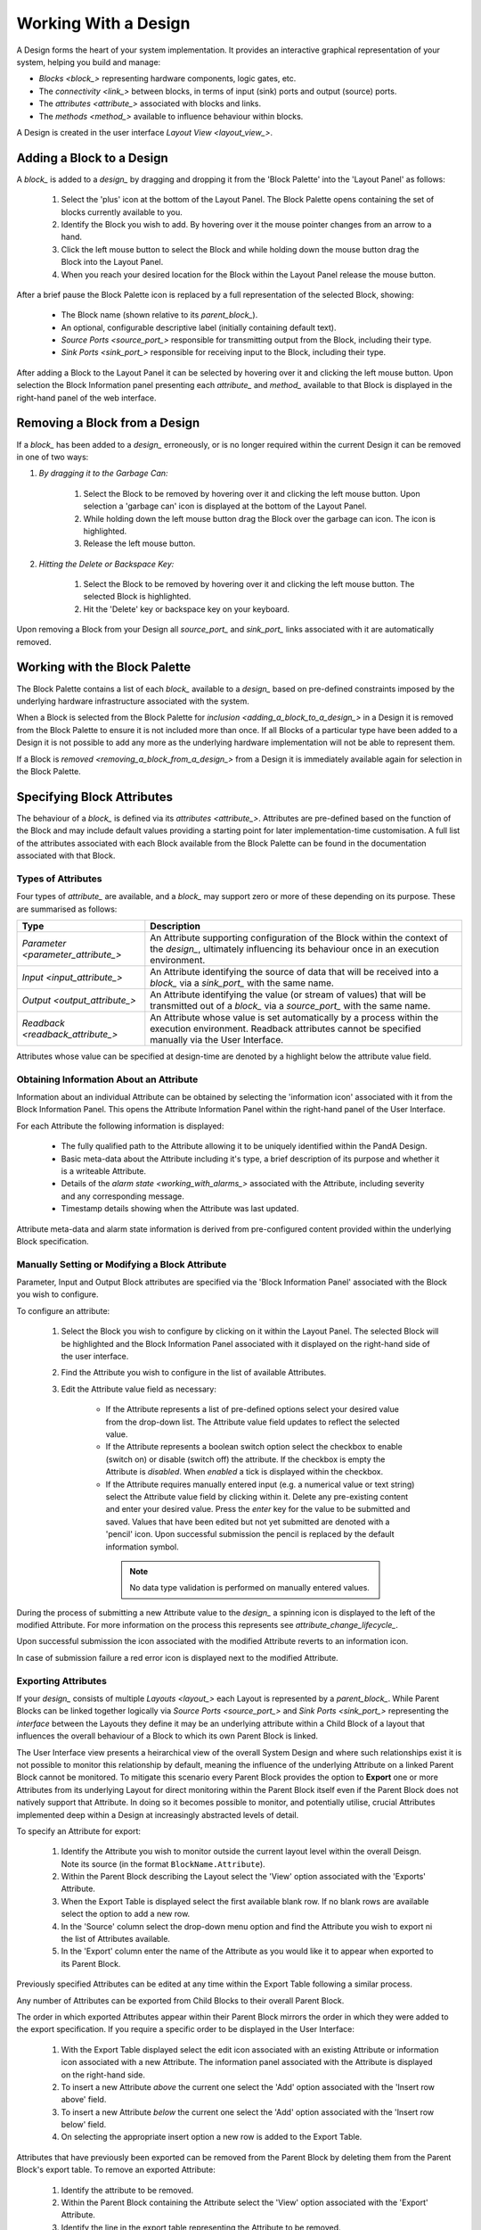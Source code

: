 .. _working_with_a_design_:

Working With a Design
=====================

A Design forms the heart of your system implementation.  It provides an interactive graphical representation of your system, helping you build and manage:

* `Blocks <block_>` representing hardware components, logic gates, etc.
* The `connectivity <link_>` between blocks, in terms of input (sink) ports and output (source) ports.
* The `attributes <attribute_>` associated with blocks and links.
* The `methods <method_>` available to influence behaviour within blocks.

A Design is created in the user interface `Layout View <layout_view_>`.


.. _adding_a_block_to_a_design_:

Adding a Block to a Design
-----------------------------

A `block_` is added to a `design_` by dragging and dropping it from the 'Block Palette' into the 'Layout Panel' as follows:

    #. Select the 'plus' icon at the bottom of the Layout Panel.  The Block Palette opens containing the set of blocks currently available to you.
    #. Identify the Block you wish to add.  By hovering over it the mouse pointer changes from an arrow to a hand.
    #. Click the left mouse button to select the Block and while holding down the mouse button drag the Block into the Layout Panel.
    #. When you reach your desired location for the Block within the Layout Panel release the mouse button.

After a brief pause the Block Palette icon is replaced by a full representation of the selected Block, showing:

    * The Block name (shown relative to its `parent_block_`).
    * An optional, configurable descriptive label (initially containing default text).
    * `Source Ports <source_port_>` responsible for transmitting output from the Block, including their type.
    * `Sink Ports <sink_port_>` responsible for receiving input to the Block, including their type.

After adding a Block to the Layout Panel it can be selected by hovering over it and clicking the left mouse button.  Upon selection the Block Information panel presenting each `attribute_` and `method_` available to that Block is displayed in the right-hand panel of the web interface.


.. _removing_a_block_from_a_design_:

Removing a Block from a Design
---------------------------------

If a `block_` has been added to a `design_` erroneously, or is no longer required within the current Design it can be removed in one of two ways:

#. *By dragging it to the Garbage Can:*

    #. Select the Block to be removed by hovering over it and clicking the left mouse button.  Upon selection a 'garbage can' icon is displayed at the bottom of the Layout Panel.
    #. While holding down the left mouse button drag the Block over the garbage can icon.  The icon is highlighted.
    #. Release the left mouse button.

#. *Hitting the Delete or Backspace Key:*

    #. Select the Block to be removed by hovering over it and clicking the left mouse button.  The selected Block is highlighted.
    #. Hit the 'Delete' key or backspace key on your keyboard.

Upon removing a Block from your Design all `source_port_` and `sink_port_` links associated with it are automatically removed.

Working with the Block Palette
------------------------------

The Block Palette contains a list of each `block_` available to a `design_` based on pre-defined constraints imposed by the underlying hardware infrastructure associated with the system.

When a Block is selected from the Block Palette for `inclusion <adding_a_block_to_a_design_>` in a Design it is removed from the Block Palette to ensure it is not included more than once.  If all Blocks of a particular type have been added to a Design it is not possible to add any more as the underlying hardware implementation will not be able to represent them.

If a Block is `removed <removing_a_block_from_a_design_>` from a Design it is immediately available again for selection in the Block Palette.


Specifying Block Attributes
---------------------------

The behaviour of a `block_` is defined via its `attributes <attribute_>`.  Attributes are pre-defined based on the function of the Block and may include default values providing a starting point for later implementation-time customisation.  A full list of the attributes associated with each Block available from the Block Palette can be found in the documentation associated with that Block.

Types of Attributes
^^^^^^^^^^^^^^^^^^^

Four types of `attribute_` are available, and a `block_` may support zero or more of these depending on its purpose.  These are summarised as follows:

.. list-table::
    :widths: auto
    :align: center
    :header-rows: 1

    * - Type
      - Description
    * - `Parameter <parameter_attribute_>`
      - An Attribute supporting configuration of the Block within the context of the `design_`, ultimately influencing its behaviour once in an execution environment. 
    * - `Input <input_attribute_>`
      - An Attribute identifying the source of data that will be received into a `block_` via a `sink_port_` with the same name. 
    * - `Output <output_attribute_>`
      - An Attribute identifying the value (or stream of values) that will be transmitted out of a `block_` via a `source_port_` with the same name.
    * - `Readback <readback_attribute_>`
      - An Attribute whose value is set automatically by a process within the execution environment.  Readback attributes cannot be specified manually via the User Interface.

Attributes whose value can be specified at design-time are denoted by a highlight below the attribute value field.


Obtaining Information About an Attribute
^^^^^^^^^^^^^^^^^^^^^^^^^^^^^^^^^^^^^^^^

Information about an individual Attribute can be obtained by selecting the 'information icon' associated with it from the Block Information Panel.  This opens the Attribute Information Panel within the right-hand panel of the User Interface.

For each Attribute the following information is displayed:

    * The fully qualified path to the Attribute allowing it to be uniquely identified within the PandA Design.
    * Basic meta-data about the Attribute including it's type, a brief description of its purpose and whether it is a writeable Attribute.
    * Details of the `alarm state <working_with_alarms_>` associated with the Attribute, including severity and any corresponding message.
    * Timestamp details showing when the Attribute was last updated.

Attribute meta-data and alarm state information is derived from pre-configured content provided within the underlying Block specification.


Manually Setting or Modifying a Block Attribute
^^^^^^^^^^^^^^^^^^^^^^^^^^^^^^^^^^^^^^^^^^^^^^^

Parameter, Input and Output Block attributes are specified via the 'Block Information Panel' associated with the Block you wish to configure.

To configure an attribute:

    #. Select the Block you wish to configure by clicking on it within the Layout Panel.  The selected Block will be highlighted and the Block Information Panel associated with it displayed on the right-hand side of the user interface.
    #. Find the Attribute you wish to configure in the list of available Attributes.
    #. Edit the Attribute value field as necessary:

        * If the Attribute represents a list of pre-defined options select your desired value from the drop-down list.  The Attribute value field updates to reflect the selected value.
        * If the Attribute represents a boolean switch option select the checkbox to enable (switch on) or disable (switch off) the attribute.  If the checkbox is empty the Attribute is *disabled*.  When *enabled* a tick is displayed within the checkbox.  
        * If the Attribute requires manually entered input (e.g. a numerical value or text string) select the Attribute value field by clicking within it.  Delete any pre-existing content and enter your desired value.  Press the *enter* key for the value to be submitted and saved.  Values that have been edited but not yet submitted are denoted with a 'pencil' icon.  Upon successful submission the pencil is replaced by the default information symbol.

         .. NOTE::
            No data type validation is performed on manually entered values.

During the process of submitting a new Attribute value to the `design_` a spinning icon is displayed to the left of the modified Attribute.  For more information on the process this represents see `attribute_change_lifecycle_`.

Upon successful submission the icon associated with the modified Attribute reverts to an information icon.

In case of submission failure a red error icon is displayed next to the modified Attribute.


Exporting Attributes
^^^^^^^^^^^^^^^^^^^^

If your `design_` consists of multiple `Layouts <layout_>` each Layout is represented by a `parent_block_`.  While Parent Blocks can be linked together logically via `Source Ports <source_port_>` and `Sink Ports <sink_port_>` representing the *interface* between the Layouts they define it may be an underlying attribute within a Child Block of a layout that influences the overall behaviour of a Block to which its own Parent Block is linked.  

The User Interface view presents a heirarchical view of the overall System Design and where such relationships exist it is not possible to monitor this relationship by default, meaning the influence of the underlying Attribute on a linked Parent Block cannot be monitored.  To mitigate this scenario every Parent Block provides the option to **Export** one or more Attributes from its underlying Layout for direct monitoring within the Parent Block itself even if the Parent Block does not natively support that Attribute.  In doing so it becomes possible to monitor, and potentially utilise, crucial Attributes implemented deep within a Design at increasingly abstracted levels of detail.

To specify an Attribute for export:

    #. Identify the Attribute you wish to monitor outside the current layout level within the overall Deisgn.  Note its source (in the format ``BlockName.Attribute``).
    #. Within the Parent Block describing the Layout select the 'View' option associated with the 'Exports' Attribute.
    #. When the Export Table is displayed select the first available blank row.  If no blank rows are available select the option to add a new row.
    #. In the 'Source' column select the drop-down menu option and find the Attribute you wish to export ni the list of Attributes available.
    #. In the 'Export' column enter the name of the Attribute as you would like it to appear when exported to its Parent Block.

Previously specified Attributes can be edited at any time within the Export Table following a similar process.

Any number of Attributes can be exported from Child Blocks to their overall Parent Block.

The order in which exported Attributes appear within their Parent Block mirrors the order in which they were added to the export specification.  If you require a specific order to be displayed in the User Interface:

    #. With the Export Table displayed select the edit icon associated with an existing Attribute or information icon associated with a new Attribute.  The information panel associated with the Attribute is displayed on the right-hand side.
    #. To insert a new Attribute *above* the current one select the 'Add' option associated with the 'Insert row above' field.
    #. To insert a new Attribute *below* the current one select the 'Add' option associated with the 'Insert row below' field.
    #. On selecting the appropriate insert option a new row is added to the Export Table.

Attributes that have previously been exported can be removed from the Parent Block by deleting them from the Parent Block's export table.  To remove an exported Attribute:

    #. Identify the attribute to be removed.
    #. Within the Parent Block containing the Attribute select the 'View' option associated with the 'Export' Attribute.
    #. Identify the line in the export table representing the Attribute to be removed.
    #. Select the information icon assoicated with the Attribute.  It's information panel is displayed on the right-hand side.
    #. Select the 'Delete' option associated with the 'Delete row' field.
    #. Refresh the Parent Block in the left-hand panel and confirm the Attribute is no longer displayed.

**THIS IS CONJECTURE BECAUSE I CAN'T RUN THE FULL EXPORT LIFECYCLE IN LOCAL INSTALL MODE**

To complete the export process the export specification defined within the Export Table must be submitted for processing and recording within the overall system Design.  To submit your export specification:
    
    #. Select the 'Submit' option at the bottom of the Export Table.
    #. Refresh the Parent Block in the left-hand panel and confirm that the exported Attribute(s) have been promoted to the Parent Block.

Changes to the export specification can be discarded at any time throughout the modification process without impacting the currently recorded specification.  To discard changes:

    #. Select the 'Discard Changes' option at the bottom of the Export Table.


Local vs. Server Parameter Attribute State
^^^^^^^^^^^^^^^^^^^^^^^^^^^^^^^^^^^^^^^^^^

The underlying hardware infrastructure described by your virtual model is defined and configured based on the content of the Design specification saved behind the graphical representation you interact with on screen.  Only when modified content is submitted and recorded to the Design specification is the change effected in underlying hardware.  It is therefore crucial to understand the difference betwwen 'local' attribute state and 'server' attribute state, particularly for `Parameter Attributes <parameter_attribute_>` that can be modified directly within the User Interface.

Local Attribute state represents the staus of a Parameter Attribute that has been modified within the User Inferface but not yet submitted for inclusion in the underlying Design specification.  As such the modified value has no effect on the currently implemented hardware solution.  Locally modified attributes are denoted by the 'edit' status icon next to the Attribute name within their Block information panel.  A Parameter Attribute enters the 'local' state as soon as its incumbent value is changed in any way (including adding content to a previously empty Attibute value field) and will remain so until the 'Enter' key is pressed, triggering submission of content to the underlying Design Specification.  Details of the mechanism of submitting modified content is described in the `Attribute Change Lifecycle <attribute_change_lifecycle_>` section below.

Once a Parameter Attribute has been successfully recorded it is said to be in the 'server' attribute state, denoting that it has been saved to an underlying information server used to host the Design specification.  Attributes in 'server' state are reflected in the underlying hardware implementation and will be utilised by the system during exection of the hardware design.  'Server' state attributes are denoted by the 'information' status icon.

.. TIP::
    Do not confuse 'local' and 'server' Attribute state with a 'saved' Design.  `saving_a_design_` via a Parent Block 'Save' method does not result in all locally modified Attribute fields being saved to that Design.  Only Attributes already in the 'server' state will be included when the overall Design is saved.  Similarly, modified Attributes now in the 'server' state will not be stored permenantly until the overall Design has been saved.



.. _attribute_change_lifecycle_:

The Attribute Change Lifecycle
^^^^^^^^^^^^^^^^^^^^^^^^^^^^^^

Attributes values modified via a Block Information Panel are recorded as part of the overall `design_`.  We refer to the combined submission and recording processes as a *'put'* action (as in 'we are putting the value in the attribute').  

Once the 'put' is complete the Attribute value takes immediate effect, influencing any executing processes as appropriate from that point forward.

The round-trip from submission of a value via the user interface to its utilisation in the execution environment takes a small but non-deterministic period of time while data is transferred, validated and ultimately recorded in the Design.  Attribute modification cannot therefore be considered an atomic process. 

Within the user interface the duration of this round-trip is represented by a spinning icon in place of the default information icon upon submission of the Attribute value.  Once the change process is complete the spinning icon reverts to the default information icon.  This reversion is the only reliable indication that a value has been recorded and is now being utilised.

.. NOTE::
    The value of a manually specified Attribute is not *saved* permanently until the overall `design_` has been `saved <saving_a_design_>`.


Defining Complex Attributes - Working With Attribute Tables
-----------------------------------------------------------

An Attribute associated with a Block may itself represent a collection of values which, when taken together, define the overall Attribute.  For example, the Sequencer Block type contains a single Attribute defining the sequence of steps performed by underlying hardware when controlling motion of a motor.   

The collection of values required by the Attribute are presented in the User Interface as an Attribute Table.  The template for the table is generated dynamically based on the specification of the Attribure within its Block.  For details of utilising the table associated with a specific Attribute refer to the technical documentation of its Block.


Identifying Table Attributes
^^^^^^^^^^^^^^^^^^^^^^^^^^^^

A Table Attribute can be idenitifed by the 'View' option associated with it.  Selecting the 'View' option opens the Attribute Table within the 'Central Panel' of the User Interface.


Specifying Attribute Table Content
^^^^^^^^^^^^^^^^^^^^^^^^^^^^^^^^^^

Upon opening an Attribute Table you are presented with details of the content of that Attribute, and the ability to define values.  Like Attributes themselves these values may be selected from a list of pre-defined options, selectable enable/disable options, or text/numerical inputs.

After adding values the content of the table must be submitted for processing and recording within the overall system Design.  To submit an Attribute Table:

    #. Select the 'Submit' option at the bottom of the Attribute Table.
    
Updates and changes within the table can be discarded at any time throughout the modification process without impacting the currently recorded specification.  To discard changes:

    #. Select the 'Discard Changes' option at the bottom of the Attribute Table.


Static vs. Dynamic Attribute Tables
^^^^^^^^^^^^^^^^^^^^^^^^^^^^^^^^^^^

Depending on the specification of a table-based Attribute in its underlying Block the Attribute Table presented may be static or dynamic in nature.

*Static* Attribute Tables contain a pre-defined number of columns and rows describing the information required for that Attribute.  All fields must be completed in order to fully define the Attribute.

.. NOTE::
    For large or complex tables it is possible to submit an incomplete table in order to record the values entered at the time of submission.

*Dynamic* Attribute Tables contain a pre-defined number of columns but allow for a varying number of rows.  At least one row must be present to define the Attribute but typically more will be required to fully describe its behaviour. 

New rows are added to the table in one of two ways:

    * To add a new row to the end of the table select the '+' option below the current last row entry.  A new row is created.
    * If the order in which table entries are specified is important (for example in the case of describing a sequence of activities), rows can be added before or after previously defined rows as follows:

        #. With the Attribute Table displayed select the 'edit' icon associated with an existing row entry or 'information' icon associated with a new row.  The information panel associated with the row is displayed on the right-hand side.
        #. To insert a new row *above* the current one select the 'Add' option associated with the 'Insert row above' field.
        #. To insert a new row *below* the current one select the 'Add' option associated with the 'Insert row below' field.

Rows that have been previously specified can be removed by deleting them from the Attribute Table.  To remove a row:

    #. Identify the row to be removed.
    #. Select the information icon assoicated with the row.  It's information panel is displayed on the right-hand side.
    #. Select the 'Delete' option associated with the 'Delete row' field.


Working with Block Methods
--------------------------

While Block `attributes <attribute_>` define the *behaviour* of a Block, `Methods <method_>` define the *actions* it can perform.

A Method in represented in the user inferface as a button, labelled with the name of the action that will be performed.

A full list of the Methods available within each Block can be found in the documentation defining that Block. 


Block Ports
-----------

If their purpose demands it Blocks are capable of *receiving* input information via one or more `Sink Ports <sink_port_>` and *transmitting* information via one or more `Source Ports <source_port_>`.

A list of the Source ports and Sink ports associated with a Block can be found in the documentation for that Block. 

To aid the design process ports are colour coded to denote the type of information they transmit (`Source Ports <source_port_>`) or receive (`Sink Port <sink_port_>`).  These are summarised below:

.. list-table::
    :widths: auto
    :align: center
    :header-rows: 1

    * - Port Type
      - Key
    * - Boolean
      - Blue
    * - Int32
      - Orange
    * - Motor 
      - Green
    * - NDArray
      - Purple

Transmission of information between a Source Port on one Block to a Sink Port on a second Block is achieved via a `link_`.  For further information about working with links see `linking_blocks_`. 

.. _linking_blocks_:

Linking Blocks
--------------

Blocks are connected to one another via `Links <link_>`.  A Link joins a `source_port_` from one Block to a `sink_port_` on another.  Both ports must be of the same type.  The ports available to a Block and their specification are defined in the documentation for that Block.  


Creating a Block Link
^^^^^^^^^^^^^^^^^^^^^

To create a Link between two blocks:

    #. Select the `source_port_` or `sink_port_` representing one terminus of the link you wish to make by hovering over the Port on the Block.  The Port will be temporarily highlighted.
    #. Click the left mouse button and while holding it down drag the Link to the Port representing the other terminus of the link you wish to make.  The target port will be temporarily highlighted.
    #. Release the mouse button.  If the `Link constraints <constraints_when_using_links_>` defined below have been respected the Link is displayed within the Design Layout.

    .. NOTE::
       If an error occurs during the creation process details are displayed at the bottom of the Layout panel.

      
.. TIP::
    To confirm the Connection has been created correctly select the Link by clicking on it.  The Link is highlighted to denote selection and the Link information panel opens in the 'right hand panel' displaying the name of the `source_port_` and `sink_port_` associated with the Link.


Interrogating Link Attributes
^^^^^^^^^^^^^^^^^^^^^^^^^^^^^

As with a `block_` a `link_` also possesses `attributes <attribute_>`.  Unlike Block attributes however Link attributes cannot be pre-defined, so there is no default specification to guide your configuration.

To interrogate the attributes associated with the Link you have created:

    #. Hover over the Link of interest.  The Link changes colour to denote that it may be selected.
    #. Click the left mouse button to select the Link.  A Link Information Panel open in the 'right-hand panel' of the user interface.

The Link Information Panel contains details of the `source_port_` and `sink_port_` at each end of the Link.  

.. CAUTION::
    It is possible to modify the Source and Sink associated with the Link from the Link Information Panel.  Do so cautiously as this will impact your overall system Design, and may invalidate pre-existing design decisions.


Removing a Link
^^^^^^^^^^^^^^^

If a `link_` has been added to a `design_` erroneously, or is no longer required within the current Design it can be removed in one of two ways:

#. *Hitting the 'Delete' or backspace key:*

    #. Hover over the Link of interest.  The Link changes colour to denote that it may be selected.
    #. Click the left mouse button to select the Link. The Link is highlighted.
    #. Hit the 'Delete' or backspace key on your keyboard.  The Link is removed from the Design Layout.


#. *Via the Link Information Panel:*

    #. Hover over the Link of interest.  The Link changes colour to denote that it may be selected.
    #. Click the left mouse button to select the Link.  A Link Information Panel open in the 'right-hand panel' of the user interface.
    #. Select the 'Delete' button in the Link Information Panel.  The Link is removed from the Design Layout.


.. _constraints_when_using_links_:

Constraints When Using Links
^^^^^^^^^^^^^^^^^^^^^^^^^^^^

Links are subject to the following constraints:

    * A `sink_port_` can only accept a single Link.
    * Multiple links can originate from a `source_port_`, connecting multiple Blocks to that Source Port.
    * Links can only be used to connect a `source_port_` and a `sink_port_` of the same logical type (e.g. boolean, int32).  Port types are specified in the documentation associated with the Block of interest, and colour coded within the Design Layout to aid identification of similarly typed ports.


.. _saving_a_design_:

Saving a Design
---------------

You can save your Design at any time during the creation or modification process, and we recommend you do so regularly.

To save a Design:

    #. Navigate to the `root_block_` representing the highest level of the Design you wish to save.
    #. Navigate to the 'Save' Attribute Group at the bottom of the left-hand panel.  Expand it if necessary.
    #. Enter a descriptive name for the Design in the 'Design' field.  Note this will be used later to identify existing Designs available for use.

        * You must enter a name even if saving a modified existing Design.  To mimic traditional save functionality enter the same name as saved previously.
    #. Select the 'Save' button.  The information icon to the left of the button will spin to denote the save is in progess, returning to the information icon when the Design is saved.

        * If an error is detected during the save process a red warning icon is displayed next to the button.


Opening an Existing Design
--------------------------

A `root_block_` may facilitate multiple `designs <design_>`, each reflecting operation of that Block within different scenarios.  Only a single Design can be utilised at any given time.  By default this is the Design that is open at the time of system execution.

When a `root_block_` is opened a list of all `Designs <design_>` within it is available via the 'Design' Attribute displayed in the left-hand panel.  Selecting a pre-existing Design results in the Design being presented in the central Layout panel.

To open an existing Design:

    #. Navigate to the `root_block_` represening the hghest level of the system you wish to use.
    #. Navigate to the 'Design' Attribute and select the dropdown arrow to display the list of available Designs.
    #. Select the Design you wish to use.
    #. Select the 'View' option associated with the 'Layout' Attribute.

.. TIP::
     If no previously saved designs exist the 'Design' Attribute list will be empty.

..
    Working Collaboratively on a Design
    -----------------------------------

    Needs to cover the eventuality where 2 people are potentially editing the same PandA configuration. 
        What does each user see?
        What happens if they both edit the same Attribute at the same time?
        What happens if one updates an attribute, when does the second see it?

    Disabling a Root Block
    ----------------------

    **NEED TO EXPLORE THE USE CASE FOR THIS**



